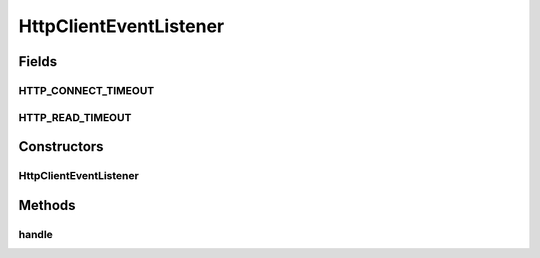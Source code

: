 .. java:import:: org.apache.log4j Logger

.. java:import:: org.motechproject.event MotechEvent

.. java:import:: org.motechproject.event.listener.annotations MotechListener

.. java:import:: org.motechproject.http.agent.domain EventDataKeys

.. java:import:: org.motechproject.http.agent.domain EventSubjects

.. java:import:: org.motechproject.http.agent.domain Method

.. java:import:: org.motechproject.server.config SettingsFacade

.. java:import:: org.springframework.beans.factory.annotation Autowired

.. java:import:: org.springframework.beans.factory.annotation Qualifier

.. java:import:: org.springframework.http.client HttpComponentsClientHttpRequestFactory

.. java:import:: org.springframework.stereotype Component

.. java:import:: org.springframework.web.client RestTemplate

.. java:import:: java.util Map

HttpClientEventListener
=======================

.. java:package:: org.motechproject.http.agent.listener
   :noindex:

.. java:type:: @Component public class HttpClientEventListener

Fields
------
HTTP_CONNECT_TIMEOUT
^^^^^^^^^^^^^^^^^^^^

.. java:field:: public static final String HTTP_CONNECT_TIMEOUT
   :outertype: HttpClientEventListener

HTTP_READ_TIMEOUT
^^^^^^^^^^^^^^^^^

.. java:field:: public static final String HTTP_READ_TIMEOUT
   :outertype: HttpClientEventListener

Constructors
------------
HttpClientEventListener
^^^^^^^^^^^^^^^^^^^^^^^

.. java:constructor:: @Autowired public HttpClientEventListener(RestTemplate restTemplate, SettingsFacade settings)
   :outertype: HttpClientEventListener

Methods
-------
handle
^^^^^^

.. java:method:: @MotechListener public void handle(MotechEvent motechEvent)
   :outertype: HttpClientEventListener

